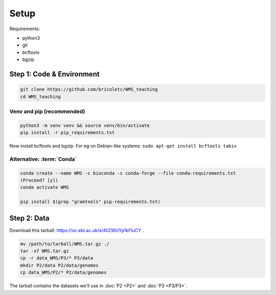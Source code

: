 ============
Setup
============

Requirements:

* python3
* git
* bcftools
* bgzip

Step 1: Code & Environment
----------------------------

.. code-block:: shell

    git clone https://github.com/bricoletc/WMS_teaching
    cd WMS_teaching

Venv and pip (recommended)
``````````````````````````

.. code-block:: shell

    python3 -m venv venv && source venv/bin/activate
    pip install -r pip_requirements.txt

Now install bcftools and bgzip. For eg on Debian-like systems: ``sudo apt-get install bcftools tabix``
    
Alternative: :term:`Conda`
``````````````````````````
.. code-block:: shell

        conda create --name WMS -c bioconda -c conda-forge --file conda-requirements.txt
        (Proceed? [y])
        conda activate WMS

        pip install $(grep "gramtools" pip-requirements.txt)
    
Step 2: Data
-------------
Download this tarball: https://oc.ebi.ac.uk/s/4liZWUYp1kFluCY .

.. code-block:: shell

    mv /path/to/tarball/WMS.tar.gz ./
    tar -xf WMS.tar.gz
    cp -r data_WMS/P3/* P3/data
    mkdir P2/data P2/data/genomes
    cp data_WMS/P2/* P2/data/genomes


The tarball contains the datasets we'll use in :doc:`P2 <P2>` and :doc:`P3 <P3/P3>`.

